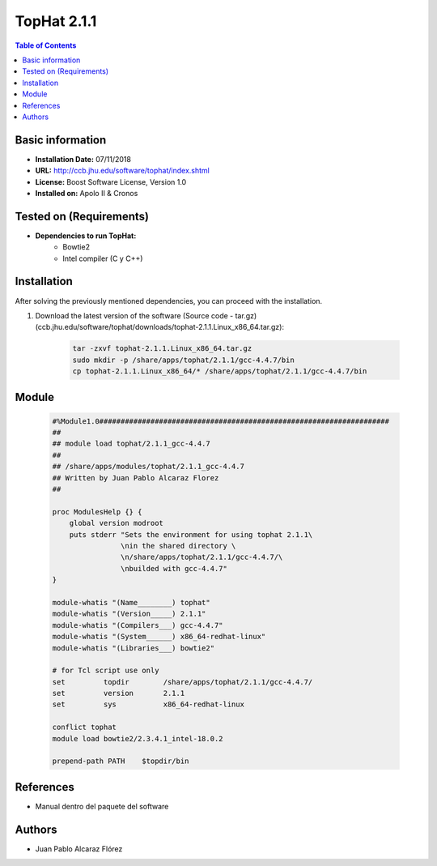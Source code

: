 .. _topHat-2.1.1-index:

.. role:: bash(code)
   :language: bash

TopHat 2.1.1
============

.. contents:: Table of Contents

Basic information
-----------------
- **Installation Date:** 07/11/2018
- **URL:** http://ccb.jhu.edu/software/tophat/index.shtml
- **License:** Boost Software License, Version 1.0
- **Installed on:** Apolo II & Cronos

Tested on (Requirements)
------------------------

* **Dependencies to run TopHat:**  
    - Bowtie2
    - Intel compiler (C y C++)
    
Installation
------------

After solving the previously mentioned dependencies, you can proceed with the installation.

#. Download the latest version of the software (Source code - tar.gz) (ccb.jhu.edu/software/tophat/downloads/tophat-2.1.1.Linux_x86_64.tar.gz):
 
    .. code-block:: bash

        tar -zxvf tophat-2.1.1.Linux_x86_64.tar.gz
        sudo mkdir -p /share/apps/tophat/2.1.1/gcc-4.4.7/bin
        cp tophat-2.1.1.Linux_x86_64/* /share/apps/tophat/2.1.1/gcc-4.4.7/bin

Module
------

    .. code-block:: tcl

        #%Module1.0####################################################################
        ##
        ## module load tophat/2.1.1_gcc-4.4.7
        ##
        ## /share/apps/modules/tophat/2.1.1_gcc-4.4.7
        ## Written by Juan Pablo Alcaraz Florez
        ##

        proc ModulesHelp {} {
            global version modroot
            puts stderr "Sets the environment for using tophat 2.1.1\
                        \nin the shared directory \
                        \n/share/apps/tophat/2.1.1/gcc-4.4.7/\
                        \nbuilded with gcc-4.4.7"
        }

        module-whatis "(Name________) tophat"
        module-whatis "(Version_____) 2.1.1"
        module-whatis "(Compilers___) gcc-4.4.7"
        module-whatis "(System______) x86_64-redhat-linux"
        module-whatis "(Libraries___) bowtie2"

        # for Tcl script use only
        set         topdir        /share/apps/tophat/2.1.1/gcc-4.4.7/
        set         version       2.1.1
        set         sys           x86_64-redhat-linux

        conflict tophat
        module load bowtie2/2.3.4.1_intel-18.0.2

        prepend-path PATH    $topdir/bin

References
----------

- Manual dentro del paquete del software

Authors
-------

- Juan Pablo Alcaraz Flórez